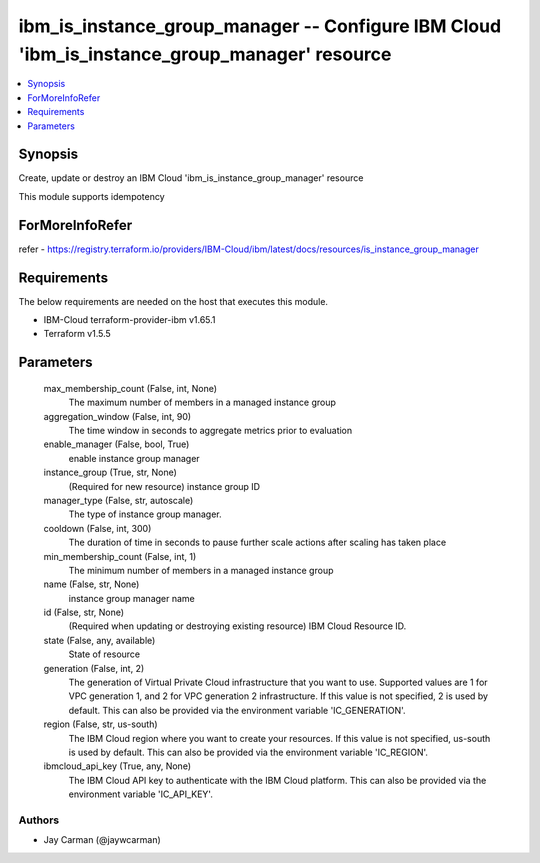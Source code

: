 
ibm_is_instance_group_manager -- Configure IBM Cloud 'ibm_is_instance_group_manager' resource
=============================================================================================

.. contents::
   :local:
   :depth: 1


Synopsis
--------

Create, update or destroy an IBM Cloud 'ibm_is_instance_group_manager' resource

This module supports idempotency


ForMoreInfoRefer
----------------
refer - https://registry.terraform.io/providers/IBM-Cloud/ibm/latest/docs/resources/is_instance_group_manager

Requirements
------------
The below requirements are needed on the host that executes this module.

- IBM-Cloud terraform-provider-ibm v1.65.1
- Terraform v1.5.5



Parameters
----------

  max_membership_count (False, int, None)
    The maximum number of members in a managed instance group


  aggregation_window (False, int, 90)
    The time window in seconds to aggregate metrics prior to evaluation


  enable_manager (False, bool, True)
    enable instance group manager


  instance_group (True, str, None)
    (Required for new resource) instance group ID


  manager_type (False, str, autoscale)
    The type of instance group manager.


  cooldown (False, int, 300)
    The duration of time in seconds to pause further scale actions after scaling has taken place


  min_membership_count (False, int, 1)
    The minimum number of members in a managed instance group


  name (False, str, None)
    instance group manager name


  id (False, str, None)
    (Required when updating or destroying existing resource) IBM Cloud Resource ID.


  state (False, any, available)
    State of resource


  generation (False, int, 2)
    The generation of Virtual Private Cloud infrastructure that you want to use. Supported values are 1 for VPC generation 1, and 2 for VPC generation 2 infrastructure. If this value is not specified, 2 is used by default. This can also be provided via the environment variable 'IC_GENERATION'.


  region (False, str, us-south)
    The IBM Cloud region where you want to create your resources. If this value is not specified, us-south is used by default. This can also be provided via the environment variable 'IC_REGION'.


  ibmcloud_api_key (True, any, None)
    The IBM Cloud API key to authenticate with the IBM Cloud platform. This can also be provided via the environment variable 'IC_API_KEY'.













Authors
~~~~~~~

- Jay Carman (@jaywcarman)

